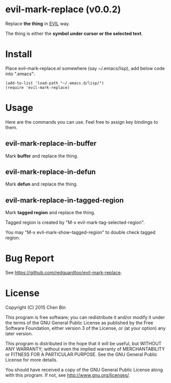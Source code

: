 * evil-mark-replace (v0.0.2)
Replace *the thing* in [[https://gitorious.org/evil/pages/Home][EVIL]] way.

The thing is either the *symbol under cursor or the selected text*.

* Install
Place evil-mark-replace.el somewhere (say ~/.emacs/lisp), add below code into ".emacs":

#+begin_src elisp
(add-to-list 'load-path "~/.emacs.d/lisp/")
(require 'evil-mark-replace)
#+end_src

* Usage
Here are the commands you can use. Feel free to assign key bindings to them.
** evil-mark-replace-in-buffer
Mark *buffer* and replace the thing.
** evil-mark-replace-in-defun
Mark *defun* and replace the thing.
** evil-mark-replace-in-tagged-region
Mark *tagged region* and replace the thing.

Tagged region is created by "M-x evil-mark-tag-selected-region".

You may "M-x evil-mark-show-tagged-region" to double check tagged region.
* Bug Report
See [[https://github.com/redguardtoo/evil-mark-replace]].

* License
Copyright (C) 2015 Chen Bin

This program is free software; you can redistribute it and/or modify it under the terms of the GNU General Public License as published by the Free Software Foundation, either version 3 of the License, or (at your option) any later version.

This program is distributed in the hope that it will be useful, but WITHOUT ANY WARRANTY; without even the implied warranty of MERCHANTABILITY or FITNESS FOR A PARTICULAR PURPOSE. See the GNU General Public License for more details.

You should have received a copy of the GNU General Public License along with this program. If not, see [[http://www.gnu.org/licenses/]].
